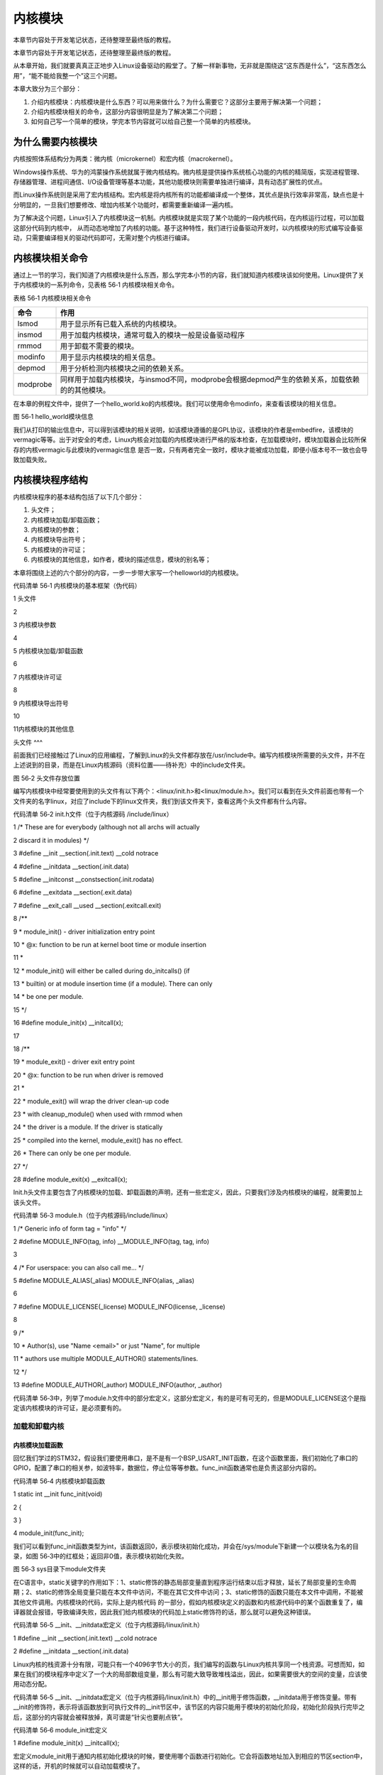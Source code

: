.. vim: syntax=rst

内核模块
----

本章节内容处于开发笔记状态，还待整理至最终版的教程。

本章节内容处于开发笔记状态，还待整理至最终版的教程。

从本章开始，我们就要真真正正地步入Linux设备驱动的殿堂了。了解一样新事物，无非就是围绕这“这东西是什么”，“这东西怎么用”，“能不能给我整一个”这三个问题。

本章大致分为三个部分：

1. 介绍内核模块：内核模块是什么东西？可以用来做什么？为什么需要它？这部分主要用于解决第一个问题；

2. 介绍内核模块相关的命令，这部分内容很明显是为了解决第二个问题；

3. 如何自己写一个简单的模块，学完本节内容就可以给自己整一个简单的内核模块。

为什么需要内核模块
~~~~~~~~~

内核按照体系结构分为两类：微内核（microkernel）和宏内核（macrokernel）。

Windows操作系统、华为的鸿蒙操作系统就属于微内核结构。微内核是提供操作系统核心功能的内核的精简版，实现进程管理、存储器管理、进程间通信、I/O设备管理等基本功能，其他功能模块则需要单独进行编译，具有动态扩展性的优点。

而Linux操作系统则是采用了宏内核结构。宏内核是将内核所有的功能都编译成一个整体，其优点是执行效率非常高，缺点也是十分明显的，一旦我们想要修改、增加内核某个功能时，都需要重新编译一遍内核。

为了解决这个问题，Linux引入了内核模块这一机制。内核模块就是实现了某个功能的一段内核代码，在内核运行过程，可以加载这部分代码到内核中， 从而动态地增加了内核的功能。基于这种特性，我们进行设备驱动开发时，以内核模块的形式编写设备驱动，只需要编译相关的驱动代码即可，无需对整个内核进行编译。

内核模块相关命令
~~~~~~~~

通过上一节的学习，我们知道了内核模块是什么东西，那么学完本小节的内容，我们就知道内核模块该如何使用。Linux提供了关于内核模块的一系列命令，见表格 56‑1 内核模块相关命令。

表格 56‑1 内核模块相关命令

======== ==============================================================================================
命令     作用
======== ==============================================================================================
lsmod    用于显示所有已载入系统的内核模块。
insmod   用于加载内核模块，通常可载入的模块一般是设备驱动程序
rmmod    用于卸载不需要的模块。
modinfo  用于显示内核模块的相关信息。
depmod   用于分析检测内核模块之间的依赖关系。
modprobe 同样用于加载内核模块，与insmod不同，modprobe会根据depmod产生的依赖关系，加载依赖的的其他模块。
======== ==============================================================================================

在本章的例程文件中，提供了一个hello_world.ko的内核模块。我们可以使用命令modinfo，来查看该模块的相关信息。

|module002|

图 56‑1 hello_world模块信息

我们从打印的输出信息中，可以得到该模块的相关说明，如该模块遵循的是GPL协议，该模块的作者是embedfire，该模块的vermagic等等。出于对安全的考虑，Linux内核会对加载的内核模块进行严格的版本检查，在加载模块时，模块加载器会比较所保存的内核vermagic与此模块的vermagic信息
是否一致，只有两者完全一致时，模块才能被成功加载，即便小版本号不一致也会导致加载失败。

内核模块程序结构
~~~~~~~~

内核模块程序的基本结构包括了以下几个部分：

1. 头文件；

2. 内核模块加载/卸载函数；

3. 内核模块的参数；

4. 内核模块导出符号；

5. 内核模块的许可证；

6. 内核模块的其他信息，如作者，模块的描述信息，模块的别名等；

本章将围绕上述的六个部分的内容，一步一步带大家写一个helloworld的内核模块。

代码清单 56‑1 内核模块的基本框架（伪代码）

1 头文件

2

3 内核模块参数

4

5 内核模块加载/卸载函数

6

7 内核模块许可证

8

9 内核模块导出符号

10

11内核模块的其他信息

头文件
^^^

前面我们已经接触过了Linux的应用编程，了解到Linux的头文件都存放在/usr/include中。编写内核模块所需要的头文件，并不在上述说到的目录，而是在Linux内核源码（资料位置——待补充）中的include文件夹。

|module003|

图 56‑2 头文件存放位置

编写内核模块中经常要使用到的头文件有以下两个：<linux/init.h>和<linux/module.h>。我们可以看到在头文件前面也带有一个文件夹的名字linux，对应了include下的linux文件夹，我们到该文件夹下，查看这两个头文件都有什么内容。

代码清单 56‑2 init.h文件（位于内核源码 /include/linux）

1 /\* These are for everybody (although not all archs will actually

2 discard it in modules) \*/

3 #define \__init \__section(.init.text) \__cold notrace

4 #define \__initdata \__section(.init.data)

5 #define \__initconst \__constsection(.init.rodata)

6 #define \__exitdata \__section(.exit.data)

7 #define \__exit_call \__used \__section(.exitcall.exit)

8 /*\*

9 \* module_init() - driver initialization entry point

10 \* @x: function to be run at kernel boot time or module insertion

11 \*

12 \* module_init() will either be called during do_initcalls() (if

13 \* builtin) or at module insertion time (if a module).
There can only

14 \* be one per module.

15 \*/

16 #define module_init(x) \__initcall(x);

17

18 /*\*

19 \* module_exit() - driver exit entry point

20 \* @x: function to be run when driver is removed

21 \*

22 \* module_exit() will wrap the driver clean-up code

23 \* with cleanup_module() when used with rmmod when

24 \* the driver is a module.
If the driver is statically

25 \* compiled into the kernel, module_exit() has no effect.

26 \* There can only be one per module.

27 \*/

28 #define module_exit(x) \__exitcall(x);

Init.h头文件主要包含了内核模块的加载、卸载函数的声明，还有一些宏定义，因此，只要我们涉及内核模块的编程，就需要加上该头文件。

代码清单 56‑3 module.h（位于内核源码/include/linux）

1 /\* Generic info of form tag = "info" \*/

2 #define MODULE_INFO(tag, info) \__MODULE_INFO(tag, tag, info)

3

4 /\* For userspace: you can also call me...
\*/

5 #define MODULE_ALIAS(_alias) MODULE_INFO(alias, \_alias)

6

7 #define MODULE_LICENSE(_license) MODULE_INFO(license, \_license)

8

9 /\*

10 \* Author(s), use "Name <email>" or just "Name", for multiple

11 \* authors use multiple MODULE_AUTHOR() statements/lines.

12 \*/

13 #define MODULE_AUTHOR(_author) MODULE_INFO(author, \_author)

代码清单 56‑3中，列举了module.h文件中的部分宏定义，这部分宏定义，有的是可有可无的，但是MODULE_LICENSE这个是指定该内核模块的许可证，是必须要有的。

加载和卸载内核
^^^^^^^

内核模块加载函数
''''''''

回忆我们学过的STM32，假设我们要使用串口，是不是有一个BSP_USART_INIT函数，在这个函数里面，我们初始化了串口的GPIO，配置了串口的相关参，如波特率，数据位，停止位等等参数。func_init函数通常也是负责这部分内容的。

代码清单 56‑4 内核模块卸载函数

1 static int \__init func_init(void)

2 {

3 }

4 module_init(func_init);

我们可以看到func_init函数类型为int，该函数返回0，表示模块初始化成功，并会在/sys/module下新建一个以模块名为名的目录，如图 56‑3中的红框处；返回非0值，表示模块初始化失败。

|module004|

图 56‑3 sys目录下module文件夹

在C语言中，static关键字的作用如下：1、static修饰的静态局部变量直到程序运行结束以后才释放，延长了局部变量的生命周期；2、static的修饰全局变量只能在本文件中访问，不能在其它文件中访问；3、static修饰的函数只能在本文件中调用，不能被其他文件调用。内核模块的代码，实际上是内核代码
的一部分，假如内核模块定义的函数和内核源代码中的某个函数重复了，编译器就会报错，导致编译失败，因此我们给内核模块的代码加上static修饰符的话，那么就可以避免这种错误。

代码清单 56‑5 \__init、__initdata宏定义（位于内核源码/linux/init.h）

1 #define \__init \__section(.init.text) \__cold notrace

2 #define \__initdata \__section(.init.data)

Linux内核的栈资源十分有限，可能只有一个4096字节大小的页，我们编写的函数与Linux内核共享同一个栈资源。可想而知，如果在我们的模块程序中定义了一个大的局部数组变量，那么有可能大致导致堆栈溢出，因此，如果需要很大的空间的变量，应该使用动态分配。

代码清单 56‑5 \__init、__initdata宏定义（位于内核源码/linux/init.h）中的__init用于修饰函数，__initdata用于修饰变量。带有__init的修饰符，表示将该函数放到可执行文件的__init节区中，该节区的内容只能用于模块的初始化阶段，初始化阶段执行完毕之
后，这部分的内容就会被释放掉，真可谓是“针尖也要削点铁”。

代码清单 56‑6 module_init宏定义

1 #define module_init(x) \__initcall(x);

宏定义module_init用于通知内核初始化模块的时候，要使用哪个函数进行初始化。它会将函数地址加入到相应的节区section中，这样的话，开机的时候就可以自动加载模块了。

内核模块卸载函数
''''''''

理解了模块加载的内容之后，来学习模块卸载函数应该会比较简单。与内核加载函数相反，内核模块卸载函数func_exit主要是用于释放初始化阶段分配的内存，分配的设备号等，是初始化过程的逆过程。

代码清单 56‑7 内核模块卸载函数

1 static void \__exit func_exit(void)

2 {

3 }

4 module_exit(func_exit);

与函数func_init区别在于，该函数的返回值是void类型，且修饰符也不一样，这里使用的使用__exit，表示将该函数放在可执行文件的__exit节区，当执行完模块卸载阶段之后，就会自动释放该区域的空间。

代码清单 56‑8 \__exit、__exitdata宏定义

1 #define \__exit \__section(.exit.text) \__exitused \__cold notrace

2 #define \__exitdata \__section(.exit.data)

类比于模块加载函数，__exit用于修饰函数，__exitdata用于修饰变量。宏定义module_exit用于告诉内核，当卸载模块时，需要调用哪个函数。

内核模块参数
^^^^^^

我们调试代码时，偶尔会需要串口来输出一些调试信息，方便我们找到问题的所在。但在正常运行的时候，我们是不需要串口输出信息的。为此，我们使用一个宏定义，来控制串口调试信息的输出，见代码清单 56‑9。

代码清单 56‑9 示例程序

1 #define GTP_DEBUG_ON 1

2 #define GTP_DEBUG_ARRAY_ON 1

3 #define GTP_DEBUG_FUNC_ON 0

4 // Log define

5 #define GTP_INFO(fmt,arg...) printf("<<-GTP-INFO->> "fmt"\n",##arg)

6 #define GTP_ERROR(fmt,arg...) printf("<<-GTP-ERROR->> "fmt"\n",##arg)

7 #define GTP_DEBUG(fmt,arg...) do{\\

8 if(GTP_DEBUG_ON)\\

9 printf("<<-GTP-DEBUG->> [%d]"fmt"\n",__LINE__, ##arg);\\

10 }while(0)

在调试内核模块的时候，我们可以使用module_param函数来定义一个变量，控制调试信息的输出。

代码清单 56‑10 内核模块参数宏定义（位于内核源码/linux/moduleparam.h）

1 #define module_param(name, type, perm) \\

2 module_param_named(name, name, type, perm)

3 #define module_param_array(name, type, nump, perm) \\

4 module_param_array_named(name, name, type, nump, perm)

代码清单 56‑10中的module_param函数需要传入三个参数：参数name——我们定义的变量名；参数type——参数的类型，目前内核支持的参数类型有byte，short， ushort，
int，uint，long，ulong，charp，bool，invbool。其中charp表示的是字符指针，bool是布尔类型，其值只能为0或者是1；invbool是反布尔类型，其值也是只能取0或者是1，但是true值表示0，false表示1。

|module005|

图 56‑4 模块参数对应的文件

如果我们定义了一个模块参数，则会在/sys/module/模块名/ parameters下会存在以模块参数为名的文件，图 56‑4中的debug_on是本章实验编写的内核模块hello_world中定义的模块参数，加载内核模块，可以通过“insmod
debug_on=1”来输出调试信息。参数perm表示的是该文件的权限，具体参数值见表格 56‑2。

表格 56‑2 文件权限

======== ======= ==============================
标志位   含义
======== ======= ==============================
当前用户 S_IRUSR 用户拥有读权限
\        S_IWUSR 用户拥有写权限
当前     S_IRGRP 当前用户组的其他用户拥有读权限

用户组           \        S_IWGRP 当前用户组的其他用户拥有写权限 其他用户 S_IROTH 其他用户拥有读权限 \        S_IWOTH 其他用户拥有写权限 ======== ======= ==============================

上述文件权限唯独没有关于可执行权限的设置，请注意，该文件不允许该文件具有可执行权限，如开发板使用的内核版本为4.1.15，设置该权限参数值为S_IXUGO，加载内核模块时会提示错误，见图 56‑5。

|module006|

图 56‑5 错误提示

内核模块导出符号
^^^^^^^^

内核模块导出符号，符号是什么东西？实际上，符号指的就是函数和变量。当模块被装入内核后，它所导出的符号都会记录在内核符号表中。在使用命令insmod加载模块后，模块就被连接到了内核，因此可以访问内核的共用符号。

代码清单 56‑11 导出符号

1 #define EXPORT_SYMBOL(sym) \\

2 \__EXPORT_SYMBOL(sym, "")

EXPORT_SYMBOL宏用于向内核导出符号，这样的话，其他模块也可以使用我们导出的符号了。下面通过一段代码，介绍如何使用某个模块导出符号。

代码清单 56‑12 file1.c

1 ...省略代码...

2 void func(void)

3 {

4

5 }

6 EXPORT_SYMBOL(func);

7 ...省略代码...

我们file1中定义了一个func函数，并通过EXPORT_SYMBOL宏将该函数导出。代码清单 56‑12中，省略了内核模块程序的其他内容，如头文件，加载/卸载函数等。

代码清单 56‑13 file2.c

1 ...省略代码...

2 extern void func1(void);

3 void func2(void)

4 {

5 func1();

6 }

7 ...省略代码...

file2.c中使用extern关键字声明函数func1，这样我们就可以使用file1.c文件中的func1了。

内核模块许可证
^^^^^^^

Linux是一款免费的操作系统，采用了GPL协议，允许用户可以任意修改其源代码。GPL协议的主要内容是软件产品中即使使用了某个GPL协议产品提供的库，衍生出一个新产品，该软件产品都必须采用GPL协议，即必须是开源和免费使用的，可见GPL协议具有传染性。因此，我们可以在Linux使用各种各样的免费软件
。在以后学习Linux的过程中，可能会发现我们安装任何一款软件，从来没有30天试用期或者是要求输入激活码的。

在Linux内核版本2.4.10之后，模块必须通过MODULE_LICENSE宏声明此模块的许可证，否则在加载此模块时，会提示内核被污染，见图 56‑6。

代码清单 56‑14 许可证

1 #define MODULE_LICENSE(_license) MODULE_INFO(license, \_license)

|module007|

图 56‑6 内核被污染

内核模块许可证有 “GPL”，“GPL v2”，“GPL and additional rights”，“Dual SD/GPL”，“Dual MPL/GPL”，“Proprietary”。

内核模块的其他信息
^^^^^^^^^

下面，我们介绍一下关于内核模块程序结构的最后一部分内容。这部分内容只是为了给使用该模块的读者一本“说明书”，属于可有可无的部分，有则锦上添花，无则也无伤大雅。

作者
''

代码清单 56‑15 内核模块作者宏定义（位于内核源码/linux/module.h）

1 #define MODULE_AUTHOR(_author) MODULE_INFO(author, \_author)

我们前面使用modinfo中打印出的模块信息中“author”信息便是来自于宏定义MODULE_AUTHOR。该宏定义用于声明该模块的作者。

模块描述信息
^^^^^^

代码清单 56‑16模块描述信息（位于内核源码/linux/module.h）

1 #define MODULE_DESCRIPTION(_description) MODULE_INFO(description, \_description)

模块信息中“description”信息则来自宏MODULE_DESCRIPTION，该宏用于描述该模块的功能作用。

模块别名
''''

代码清单 56‑17 内核模块别名宏定义（位于内核源码/linux/module.h）

1 #define MODULE_ALIAS(_alias) MODULE_INFO(alias, \_alias)

模块信息中“alias”信息来自于宏定义MODULE_ALIAS。该宏定义用于给内核模块起别名。注意，在使用该模块的别名时，需要将该模块复制到/lib/modules/内核源码/下，使用命令depmod更新模块的依赖关系，否则的话，Linux内核怎么知道这个模块还有另一个名字。

在开发主机上编译内核模块
~~~~~~~~~~~~

结合我们56.3 节的内容，我们便可以写出一个简单的内核模块程序。

源码分析
^^^^

代码清单 56‑18 hello_world.c文件

1 #include <linux/init.h>

2 #include <linux/module.h>

3

4 //默认不输出调试信息

5 //权限有限制

6 bool debug_on = 0;

7 module_param(debug_on, bool, S_IRWXU);

8

9

10

11 static int \__init hello_init(void)

12 {

13 if (debug)

14 printk("[ DEBUG ] debug info output\n");

15 printk("Hello World Module Init\n");

16 return 0;

17 }

18 module_init(hello_init);

19

20

21 static void \__exit hello_exit(void)

22 {

23 printk("Hello World Module Exit\n");

24 }

25 module_exit(hello_exit);

26

27

28 MODULE_LICENSE("GPL");

29 MODULE_AUTHOR("embedfire");

30 MODULE_DESCRIPTION("hello world module");

31 MODULE_ALIAS("test_module");

代码清单 56‑18包含了头文件<linux/init.h>和<linux/module.h>，这两个头文件是写内核模块必须要包含的。这里是我们定义了一个布尔类型的模块参数debug_on，用来打开debug消息的输出。

模块初始化函数hello_init调用了printk函数，在内核模块运行的过程中，他不能依赖于C库函数，因此用不了printf函数，需要使用单独的打印输出函数printk。该函数的用户与printf函数类似。完成模块初始化函数之后，还需要调用宏module_init来告诉内核，使用hello_ini
t函数来进行初始化。模块卸载函数也用printk函数打印字符串，并用宏module_exit在内核注册该模块的卸载函数。

最后，必须声明该模块使用遵循的许可证，这里我们设置为GPL协议。

Makefile分析
^^^^^^^^^^

对于内核模块而言，它是属于内核的一段代码，只不过它并不在内核源码中。为此，我们在编译时需要到内核源码目录下，进行编译。编译内核模块使用的Makefile文件，和我们前面编译C代码使用的Makefile大相径庭，这得益于编译Linux内核所采用的Kbuild系统。

代码清单 56‑19 Makefile

1 KERNEL_DIR=/home/embedfire/module/linux-imx

2 obj-m := hello_world.o

3 all:

4 $(MAKE) -C $(KERNEL_DIR) M=$(CURDIR) modules

5 clean:

6 $(MAKE) -C $(KERNEL_DIR) M=$(CURDIR) clean

7

代码清单 56‑19中提供了一个关于编译内核模块的Makefile。该Makefile定义了变量KERNEL_DIR，来保存内核源码的目录。变量obj-m保存着需要编译成模块的目标文件名。 “$(MAKE)
modules”实际上是执行Linux顶层Makefile的伪目标modules。通过选项“-C”，可以让make工具跳转到源码目录下读取顶层Makefile。M=$(CURDIR)
表明然后返回到当前目录，读取并执行当前目录的Makefile，开始编译内核模块。CURDIR是make的内嵌变量，自动设置为当前目录。

执行“make ARCH=arm CROSS_COMPILE=arm-linux-gnueabihf-”命令，可以看到图 56‑7的输出信息，最后生成内核模块hello_world.ko。

|module008|

图 56‑7 make过程

|module009|

图 56‑8 生成的内核模块

实验结果
^^^^

将生成的内核模块拷贝至开发板执行命令“insmod hello_world.ko”，可以看到终端会输出字符串“Hello World Module Init”，执行命令“rmmod hello_world”，终端会输出字符串“Hello World Module Exit”。

|module010|

图 56‑9 实验结果（不带debug信息）

执行“insmod hello_world.ko debug_on=1”，可以看到终端会输出调试信息。

|module011|

图 56‑10 实验结果（带debug信息）

.. |module002| image:: media/module002.jpg
   :width: 5.24618in
   :height: 1.15069in
.. |module003| image:: media/module003.jpg
   :width: 5.76806in
   :height: 2.29583in
.. |module004| image:: media/module004.jpg
   :width: 5.76806in
   :height: 1.83738in
.. |module005| image:: media/module005.jpg
   :width: 4.69167in
   :height: 0.29167in
.. |module006| image:: media/module006.jpg
   :width: 4.88333in
   :height: 0.94167in
.. |module007| image:: media/module007.jpg
   :width: 4.23333in
   :height: 0.63333in
.. |module008| image:: media/module008.jpg
   :width: 5.76806in
   :height: 1.26736in
.. |module009| image:: media/module009.jpg
   :width: 5.58333in
   :height: 0.91667in
.. |module010| image:: media/module010.jpg
   :width: 3.66667in
   :height: 0.63333in
.. |module011| image:: media/module011.jpg
   :width: 4.71667in
   :height: 0.49167in
